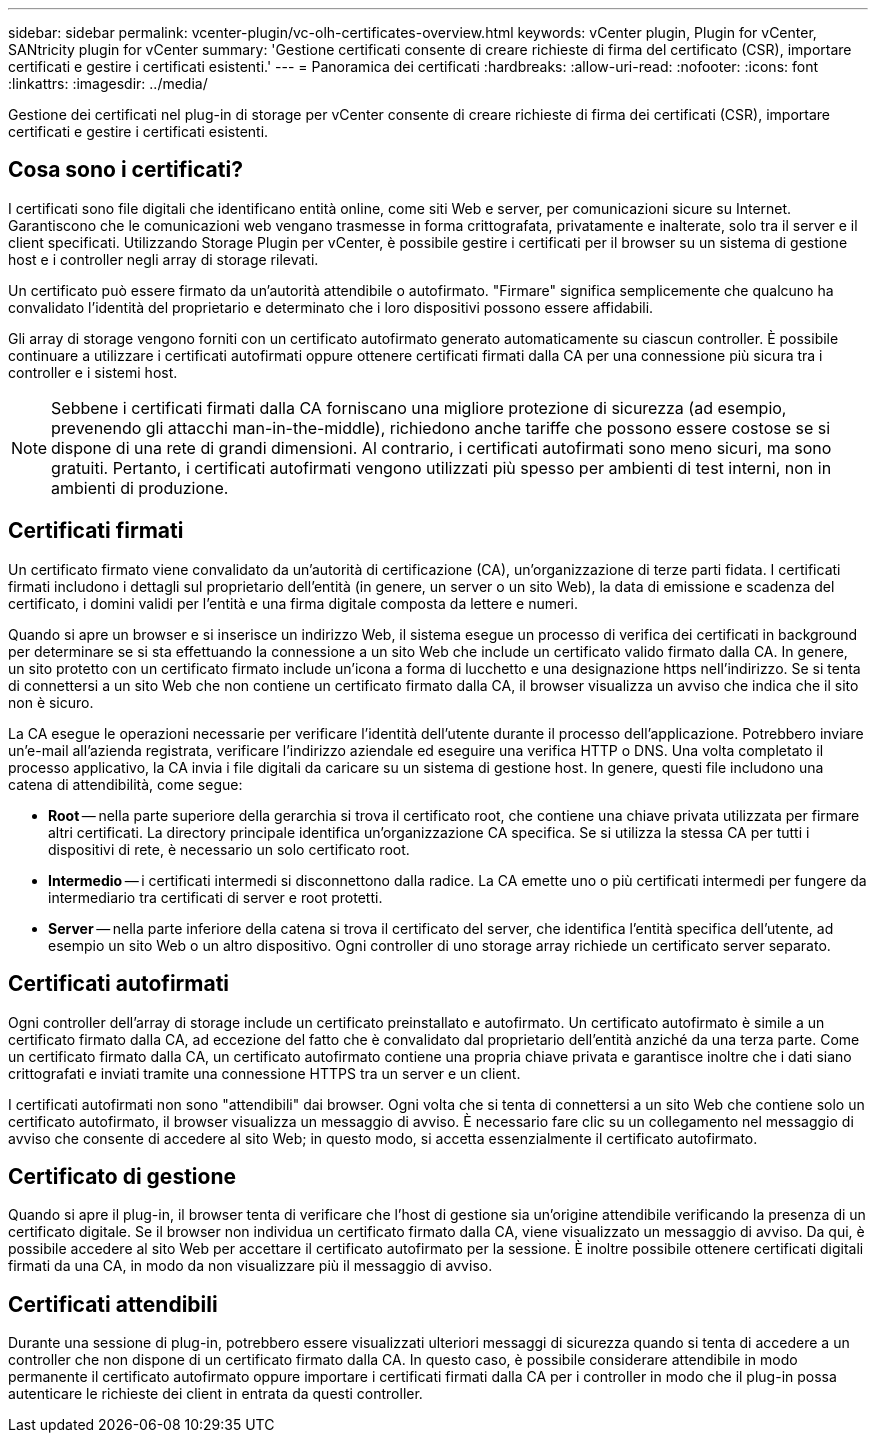 ---
sidebar: sidebar 
permalink: vcenter-plugin/vc-olh-certificates-overview.html 
keywords: vCenter plugin, Plugin for vCenter, SANtricity plugin for vCenter 
summary: 'Gestione certificati consente di creare richieste di firma del certificato (CSR), importare certificati e gestire i certificati esistenti.' 
---
= Panoramica dei certificati
:hardbreaks:
:allow-uri-read: 
:nofooter: 
:icons: font
:linkattrs: 
:imagesdir: ../media/


[role="lead"]
Gestione dei certificati nel plug-in di storage per vCenter consente di creare richieste di firma dei certificati (CSR), importare certificati e gestire i certificati esistenti.



== Cosa sono i certificati?

I certificati sono file digitali che identificano entità online, come siti Web e server, per comunicazioni sicure su Internet. Garantiscono che le comunicazioni web vengano trasmesse in forma crittografata, privatamente e inalterate, solo tra il server e il client specificati. Utilizzando Storage Plugin per vCenter, è possibile gestire i certificati per il browser su un sistema di gestione host e i controller negli array di storage rilevati.

Un certificato può essere firmato da un'autorità attendibile o autofirmato. "Firmare" significa semplicemente che qualcuno ha convalidato l'identità del proprietario e determinato che i loro dispositivi possono essere affidabili.

Gli array di storage vengono forniti con un certificato autofirmato generato automaticamente su ciascun controller. È possibile continuare a utilizzare i certificati autofirmati oppure ottenere certificati firmati dalla CA per una connessione più sicura tra i controller e i sistemi host.


NOTE: Sebbene i certificati firmati dalla CA forniscano una migliore protezione di sicurezza (ad esempio, prevenendo gli attacchi man-in-the-middle), richiedono anche tariffe che possono essere costose se si dispone di una rete di grandi dimensioni. Al contrario, i certificati autofirmati sono meno sicuri, ma sono gratuiti. Pertanto, i certificati autofirmati vengono utilizzati più spesso per ambienti di test interni, non in ambienti di produzione.



== Certificati firmati

Un certificato firmato viene convalidato da un'autorità di certificazione (CA), un'organizzazione di terze parti fidata. I certificati firmati includono i dettagli sul proprietario dell'entità (in genere, un server o un sito Web), la data di emissione e scadenza del certificato, i domini validi per l'entità e una firma digitale composta da lettere e numeri.

Quando si apre un browser e si inserisce un indirizzo Web, il sistema esegue un processo di verifica dei certificati in background per determinare se si sta effettuando la connessione a un sito Web che include un certificato valido firmato dalla CA. In genere, un sito protetto con un certificato firmato include un'icona a forma di lucchetto e una designazione https nell'indirizzo. Se si tenta di connettersi a un sito Web che non contiene un certificato firmato dalla CA, il browser visualizza un avviso che indica che il sito non è sicuro.

La CA esegue le operazioni necessarie per verificare l'identità dell'utente durante il processo dell'applicazione. Potrebbero inviare un'e-mail all'azienda registrata, verificare l'indirizzo aziendale ed eseguire una verifica HTTP o DNS. Una volta completato il processo applicativo, la CA invia i file digitali da caricare su un sistema di gestione host. In genere, questi file includono una catena di attendibilità, come segue:

* *Root* -- nella parte superiore della gerarchia si trova il certificato root, che contiene una chiave privata utilizzata per firmare altri certificati. La directory principale identifica un'organizzazione CA specifica. Se si utilizza la stessa CA per tutti i dispositivi di rete, è necessario un solo certificato root.
* *Intermedio* -- i certificati intermedi si disconnettono dalla radice. La CA emette uno o più certificati intermedi per fungere da intermediario tra certificati di server e root protetti.
* *Server* -- nella parte inferiore della catena si trova il certificato del server, che identifica l'entità specifica dell'utente, ad esempio un sito Web o un altro dispositivo. Ogni controller di uno storage array richiede un certificato server separato.




== Certificati autofirmati

Ogni controller dell'array di storage include un certificato preinstallato e autofirmato. Un certificato autofirmato è simile a un certificato firmato dalla CA, ad eccezione del fatto che è convalidato dal proprietario dell'entità anziché da una terza parte. Come un certificato firmato dalla CA, un certificato autofirmato contiene una propria chiave privata e garantisce inoltre che i dati siano crittografati e inviati tramite una connessione HTTPS tra un server e un client.

I certificati autofirmati non sono "attendibili" dai browser. Ogni volta che si tenta di connettersi a un sito Web che contiene solo un certificato autofirmato, il browser visualizza un messaggio di avviso. È necessario fare clic su un collegamento nel messaggio di avviso che consente di accedere al sito Web; in questo modo, si accetta essenzialmente il certificato autofirmato.



== Certificato di gestione

Quando si apre il plug-in, il browser tenta di verificare che l'host di gestione sia un'origine attendibile verificando la presenza di un certificato digitale. Se il browser non individua un certificato firmato dalla CA, viene visualizzato un messaggio di avviso. Da qui, è possibile accedere al sito Web per accettare il certificato autofirmato per la sessione. È inoltre possibile ottenere certificati digitali firmati da una CA, in modo da non visualizzare più il messaggio di avviso.



== Certificati attendibili

Durante una sessione di plug-in, potrebbero essere visualizzati ulteriori messaggi di sicurezza quando si tenta di accedere a un controller che non dispone di un certificato firmato dalla CA. In questo caso, è possibile considerare attendibile in modo permanente il certificato autofirmato oppure importare i certificati firmati dalla CA per i controller in modo che il plug-in possa autenticare le richieste dei client in entrata da questi controller.

